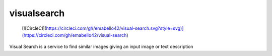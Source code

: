 ===============================
visualsearch
===============================

 [![CircleCI](https://circleci.com/gh/emabello42/visual-search.svg?style=svg)](https://circleci.com/gh/emabello42/visual-search)

Visual Search is a service to find similar images giving an input image or text description
